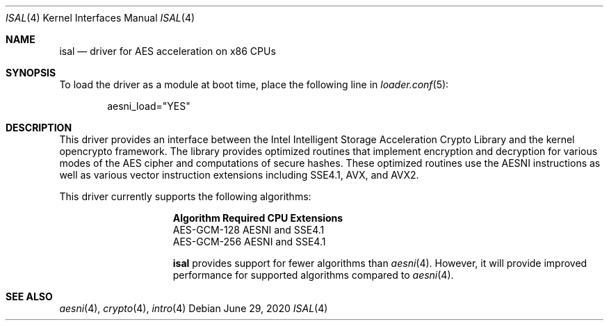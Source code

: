 .\" Copyright (c) 2020 Netflix, Inc
.\"
.\" Redistribution and use in source and binary forms, with or without
.\" modification, are permitted provided that the following conditions
.\" are met:
.\" 1. Redistributions of source code must retain the above copyright
.\"    notice, this list of conditions and the following disclaimer,
.\"    without modification.
.\" 2. Redistributions in binary form must reproduce at minimum a disclaimer
.\"    similar to the "NO WARRANTY" disclaimer below ("Disclaimer") and any
.\"    redistribution must be conditioned upon including a substantially
.\"    similar Disclaimer requirement for further binary redistribution.
.\"
.\" NO WARRANTY
.\" THIS SOFTWARE IS PROVIDED BY THE COPYRIGHT HOLDERS AND CONTRIBUTORS
.\" ``AS IS'' AND ANY EXPRESS OR IMPLIED WARRANTIES, INCLUDING, BUT NOT
.\" LIMITED TO, THE IMPLIED WARRANTIES OF NONINFRINGEMENT, MERCHANTIBILITY
.\" AND FITNESS FOR A PARTICULAR PURPOSE ARE DISCLAIMED. IN NO EVENT SHALL
.\" THE COPYRIGHT HOLDERS OR CONTRIBUTORS BE LIABLE FOR SPECIAL, EXEMPLARY,
.\" OR CONSEQUENTIAL DAMAGES (INCLUDING, BUT NOT LIMITED TO, PROCUREMENT OF
.\" SUBSTITUTE GOODS OR SERVICES; LOSS OF USE, DATA, OR PROFITS; OR BUSINESS
.\" INTERRUPTION) HOWEVER CAUSED AND ON ANY THEORY OF LIABILITY, WHETHER
.\" IN CONTRACT, STRICT LIABILITY, OR TORT (INCLUDING NEGLIGENCE OR OTHERWISE)
.\" ARISING IN ANY WAY OUT OF THE USE OF THIS SOFTWARE, EVEN IF ADVISED OF
.\" THE POSSIBILITY OF SUCH DAMAGES.
.\"
.Dd June 29, 2020
.Dt ISAL 4
.Os
.Sh NAME
.Nm isal
.Nd "driver for AES acceleration on x86 CPUs"
.Sh SYNOPSIS
To load the driver as a module at boot time, place the following line in
.Xr loader.conf 5 :
.Bd -literal -offset indent
aesni_load="YES"
.Ed
.Sh DESCRIPTION
This driver provides an interface between the Intel Intelligent Storage
Acceleration Crypto Library and the kernel opencrypto framework.
The library provides optimized routines that implement encryption and
decryption for various modes of the AES cipher and computations of
secure hashes.
These optimized routines use the AESNI instructions as well as various
vector instruction extensions including SSE4.1, AVX, and AVX2.
.Pp
This driver currently supports the following algorithms:
.Bl -column "AES-GCM-128"
.It Sy Algorithm Ta Sy Required CPU Extensions
.It AES-GCM-128 Ta AESNI and SSE4.1
.It AES-GCM-256 Ta AESNI and SSE4.1
.Pp
.Nm
provides support for fewer algorithms than
.Xr aesni 4 .
However, it will provide improved performance for supported algorithms
compared to
.Xr aesni 4 .
.Sh SEE ALSO
.Xr aesni 4 ,
.Xr crypto 4 ,
.Xr intro 4
